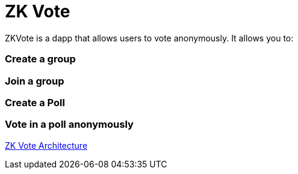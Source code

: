 = ZK Vote

ZKVote is a dapp that allows users to vote anonymously. It allows you to:

=== Create a group 
=== Join a group 
=== Create a Poll 
=== Vote in a poll anonymously

link:zk-vote-architecture.adoc[ZK Vote Architecture]